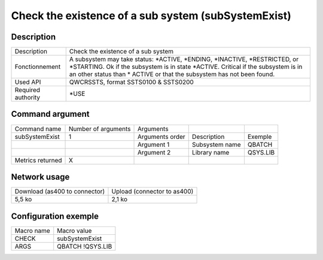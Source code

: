 .. _subSystemExist:

****************************************************
Check the existence of a sub system (subSystemExist)
****************************************************

Description
^^^^^^^^^^^

+--------------------+---------------------------------------------------------------------------------------------------------+
| Description        | Check the existence of a sub system                                                                     |
+--------------------+---------------------------------------------------------------------------------------------------------+
| Fonctionnement     | A subsystem may take status: *ACTIVE, *ENDING, *INACTIVE, *RESTRICTED, or *STARTING.                    |
|                    | Ok if the subsystem is in state *ACTIVE.                                                                |
|                    | Critical if the subsystem is in an other status than * ACTIVE or that the subsystem has not been found. |
+--------------------+---------------------------------------------------------------------------------------------------------+
| Used API           | QWCRSSTS, format SSTS0100 & SSTS0200                                                                    |
+--------------------+---------------------------------------------------------------------------------------------------------+
| Required authority | *USE                                                                                                    |
+--------------------+---------------------------------------------------------------------------------------------------------+

Command argument
^^^^^^^^^^^^^^^^

+------------------+---------------------+-----------------+----------------+----------+
| Command name     | Number of arguments | Arguments       |                |          |
+------------------+---------------------+-----------------+----------------+----------+
| subSystemExist   | 1                   | Arguments order | Description    | Exemple  |
+------------------+---------------------+-----------------+----------------+----------+
|                  |                     | Argument 1      | Subsystem name | QBATCH   |
+------------------+---------------------+-----------------+----------------+----------+
|                  |                     | Argument 2      | Library name   | QSYS.LIB |
+------------------+---------------------+-----------------+----------------+----------+
| Metrics returned | X                   |                 |                |          |
+------------------+---------------------+-----------------+----------------+----------+

Network usage
^^^^^^^^^^^^^

+-------------------------------+-----------------------------+
| Download (as400 to connector) | Upload (connector to as400) |
+-------------------------------+-----------------------------+
| 5,5 ko                        | 2,1 ko                      |
+-------------------------------+-----------------------------+

Configuration exemple
^^^^^^^^^^^^^^^^^^^^^

+------------+------------------+
| Macro name | Macro value      |
+------------+------------------+
| CHECK      | subSystemExist   |
+------------+------------------+
| ARGS       | QBATCH !QSYS.LIB |
+------------+------------------+
